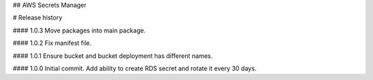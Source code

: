 ## AWS Secrets Manager


# Release history

#### 1.0.3
Move packages into main package.

#### 1.0.2
Fix manifest file.

#### 1.0.1
Ensure bucket and bucket deployment has different names.

#### 1.0.0
Initial commit. Add ability to create RDS secret and rotate it every 30 days.

